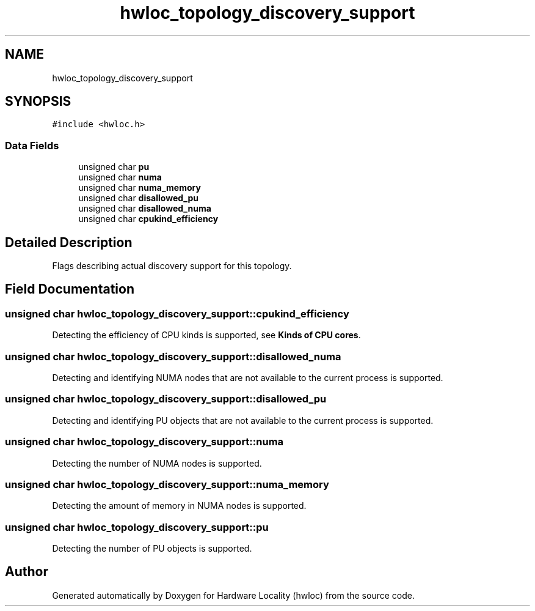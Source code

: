 .TH "hwloc_topology_discovery_support" 3 "Tue Mar 28 2023" "Version 2.9.1" "Hardware Locality (hwloc)" \" -*- nroff -*-
.ad l
.nh
.SH NAME
hwloc_topology_discovery_support
.SH SYNOPSIS
.br
.PP
.PP
\fC#include <hwloc\&.h>\fP
.SS "Data Fields"

.in +1c
.ti -1c
.RI "unsigned char \fBpu\fP"
.br
.ti -1c
.RI "unsigned char \fBnuma\fP"
.br
.ti -1c
.RI "unsigned char \fBnuma_memory\fP"
.br
.ti -1c
.RI "unsigned char \fBdisallowed_pu\fP"
.br
.ti -1c
.RI "unsigned char \fBdisallowed_numa\fP"
.br
.ti -1c
.RI "unsigned char \fBcpukind_efficiency\fP"
.br
.in -1c
.SH "Detailed Description"
.PP 
Flags describing actual discovery support for this topology\&. 
.SH "Field Documentation"
.PP 
.SS "unsigned char hwloc_topology_discovery_support::cpukind_efficiency"

.PP
Detecting the efficiency of CPU kinds is supported, see \fBKinds of CPU cores\fP\&. 
.SS "unsigned char hwloc_topology_discovery_support::disallowed_numa"

.PP
Detecting and identifying NUMA nodes that are not available to the current process is supported\&. 
.SS "unsigned char hwloc_topology_discovery_support::disallowed_pu"

.PP
Detecting and identifying PU objects that are not available to the current process is supported\&. 
.SS "unsigned char hwloc_topology_discovery_support::numa"

.PP
Detecting the number of NUMA nodes is supported\&. 
.SS "unsigned char hwloc_topology_discovery_support::numa_memory"

.PP
Detecting the amount of memory in NUMA nodes is supported\&. 
.SS "unsigned char hwloc_topology_discovery_support::pu"

.PP
Detecting the number of PU objects is supported\&. 

.SH "Author"
.PP 
Generated automatically by Doxygen for Hardware Locality (hwloc) from the source code\&.
